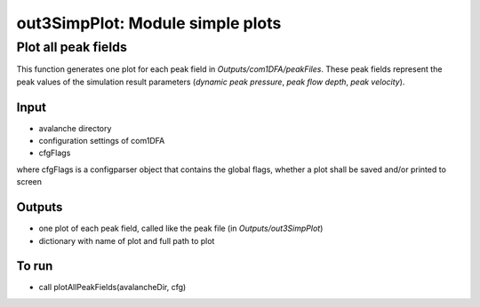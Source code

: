 ##################################
out3SimpPlot: Module simple plots
##################################



Plot all peak fields
===================

This function generates one plot for each peak field in *Outputs/com1DFA/peakFiles*.
These peak fields represent the peak values of the simulation result parameters (*dynamic peak pressure*, *peak flow depth*, *peak velocity*).


Input
-----

* avalanche directory
* configuration settings of com1DFA
* cfgFlags

where cfgFlags is a configparser object that contains the global flags, whether a plot shall be saved and/or printed to screen

Outputs
-------

* one plot of each peak field, called like the peak file (in *Outputs/out3SimpPlot*)
* dictionary with name of plot and full path to plot

To run
------

* call plotAllPeakFields(avalancheDir, cfg)
